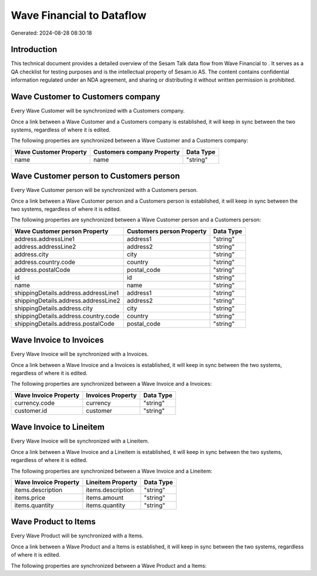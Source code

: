 ===========================
Wave Financial to  Dataflow
===========================

Generated: 2024-08-28 08:30:18

Introduction
------------

This technical document provides a detailed overview of the Sesam Talk data flow from Wave Financial to . It serves as a QA checklist for testing purposes and is the intellectual property of Sesam.io AS. The content contains confidential information regulated under an NDA agreement, and sharing or distributing it without written permission is prohibited.

Wave Customer to  Customers company
-----------------------------------
Every Wave Customer will be synchronized with a  Customers company.

Once a link between a Wave Customer and a  Customers company is established, it will keep in sync between the two systems, regardless of where it is edited.

The following properties are synchronized between a Wave Customer and a  Customers company:

.. list-table::
   :header-rows: 1

   * - Wave Customer Property
     -  Customers company Property
     -  Data Type
   * - name
     - name
     - "string"


Wave Customer person to  Customers person
-----------------------------------------
Every Wave Customer person will be synchronized with a  Customers person.

Once a link between a Wave Customer person and a  Customers person is established, it will keep in sync between the two systems, regardless of where it is edited.

The following properties are synchronized between a Wave Customer person and a  Customers person:

.. list-table::
   :header-rows: 1

   * - Wave Customer person Property
     -  Customers person Property
     -  Data Type
   * - address.addressLine1
     - address1
     - "string"
   * - address.addressLine2
     - address2
     - "string"
   * - address.city
     - city
     - "string"
   * - address.country.code
     - country
     - "string"
   * - address.postalCode
     - postal_code
     - "string"
   * - id
     - id
     - "string"
   * - name
     - name
     - "string"
   * - shippingDetails.address.addressLine1
     - address1
     - "string"
   * - shippingDetails.address.addressLine2
     - address2
     - "string"
   * - shippingDetails.address.city
     - city
     - "string"
   * - shippingDetails.address.country.code
     - country
     - "string"
   * - shippingDetails.address.postalCode
     - postal_code
     - "string"


Wave Invoice to  Invoices
-------------------------
Every Wave Invoice will be synchronized with a  Invoices.

Once a link between a Wave Invoice and a  Invoices is established, it will keep in sync between the two systems, regardless of where it is edited.

The following properties are synchronized between a Wave Invoice and a  Invoices:

.. list-table::
   :header-rows: 1

   * - Wave Invoice Property
     -  Invoices Property
     -  Data Type
   * - currency.code
     - currency
     - "string"
   * - customer.id
     - customer
     - "string"


Wave Invoice to  Lineitem
-------------------------
Every Wave Invoice will be synchronized with a  Lineitem.

Once a link between a Wave Invoice and a  Lineitem is established, it will keep in sync between the two systems, regardless of where it is edited.

The following properties are synchronized between a Wave Invoice and a  Lineitem:

.. list-table::
   :header-rows: 1

   * - Wave Invoice Property
     -  Lineitem Property
     -  Data Type
   * - items.description
     - items.description
     - "string"
   * - items.price
     - items.amount
     - "string"
   * - items.quantity
     - items.quantity
     - "string"


Wave Product to  Items
----------------------
Every Wave Product will be synchronized with a  Items.

Once a link between a Wave Product and a  Items is established, it will keep in sync between the two systems, regardless of where it is edited.

The following properties are synchronized between a Wave Product and a  Items:

.. list-table::
   :header-rows: 1

   * - Wave Product Property
     -  Items Property
     -  Data Type

